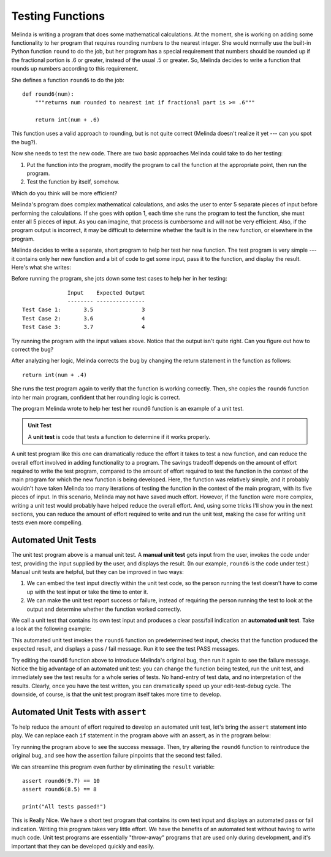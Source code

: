 ..  Copyright (C)  Stephen Schaub.  Permission is granted to copy, distribute
    and/or modify this document under the terms of the GNU Free Documentation
    License, Version 1.3 or any later version published by the Free Software
    Foundation; with Invariant Sections being Forward, Prefaces, and
    Contributor List, no Front-Cover Texts, and no Back-Cover Texts.  A copy of
    the license is included in the section entitled "GNU Free Documentation
    License".

.. qnum::
   :prefix: testfunc-1-
   :start: 1

Testing Functions
=================

Melinda is writing a program that does some mathematical calculations. At the moment, she is working on adding some
functionality to her program that requires rounding numbers to the nearest integer. She would normally use the built-in
Python function ``round`` to do the job, but her program has a special requirement that numbers should be rounded up if
the fractional portion is .6 or greater, instead of the usual .5 or greater. So, Melinda decides to write a function that
rounds up numbers according to this requirement. 

She defines a function ``round6`` to do the job::

    def round6(num):
        """returns num rounded to nearest int if fractional part is >= .6"""

        return int(num + .6)

This function uses a valid approach to rounding, but is not quite correct (Melinda doesn't realize it yet --- can you
spot the bug?).

Now she needs to test the new code. There are two basic approaches Melinda could take to do her testing:

#. Put the function into the program, modify the program to call the function at the appropriate point, then run the program.    

#. Test the function by itself, somehow. 

Which do you think will be more efficient?

Melinda's program does complex mathematical calculations, and asks the user to enter 5 separate pieces of input before
performing the calculations. If she goes with option 1, each time she runs the program to test the function,
she must enter all 5 pieces of input. As you can imagine, that process is cumbersome and will not be very efficient.
Also, if the program output is incorrect, it may be difficult to determine whether the fault is in the new function,
or elsewhere in the program.

Melinda decides to write a separate, short program to help her test her new function. The test program is very simple
--- it contains only her new function and a bit of code to get some input, pass it to the function, and display the
result. Here's what she writes:

.. activecode:: ac_round6_1

    def round6(num):
        """returns num rounded to nearest int if fractional part is >= .6"""

        return int(num + .6)

    # ----- test program -------

    x = float(input('Enter a number:'))
    result = round6(x)
    print('Result: ', result)

Before running the program, she jots down some test cases to help her in her testing::

                  Input    Expected Output
                  -------- ---------------
    Test Case 1:       3.5               3
    Test Case 2:       3.6               4
    Test Case 3:       3.7               4

Try running the program with the input values above. Notice that the output isn't quite right.
Can you figure out how to correct the bug?

After analyzing her logic, Melinda corrects the bug by changing the return statement in the function as follows::

    return int(num + .4)

She runs the test program again to verify that the function is working correctly. Then, she copies the
``round6`` function into her main program, confident that her rounding logic is correct.

The program Melinda wrote to help her test her round6 function is an example of a unit test. 

.. admonition:: Unit Test

    A **unit test** is code that tests a function to determine if it works properly.

A unit test program like this one can dramatically reduce the effort it takes to test a new function, and can reduce the
overall effort involved in adding functionality to a program. The savings tradeoff depends on the amount of effort
required to write the test program, compared to the amount of effort required to test the function in the context of the
main program for which the new function is being developed. Here, the function was relatively simple, and it probably
wouldn't have taken Melinda too many iterations of testing the function in the context of the main program, with its
five pieces of input. In this scenario, Melinda may not have saved much effort. However, if the function were more
complex, writing a unit test would probably have helped reduce the overall effort. And, using some tricks I'll show you
in the next sections, you can reduce the amount of effort required to write and run the unit test, making the case for
writing unit tests even more compelling.


Automated Unit Tests
--------------------

The unit test program above is a manual unit test. A **manual unit test** gets input from the user, invokes the code
under test, providing the input supplied by the user, and displays the result. (In our example, ``round6`` is the code
under test.) Manual unit tests are helpful, but they can be improved in two ways:

#. We can embed the test input directly within the unit test code, so the person running the test doesn't have to
   come up with the test input or take the time to enter it.

#. We can make the unit test report success or failure, instead of requiring the person running the test to
   look at the output and determine whether the function worked correctly.

We call a unit test that contains its own test input and produces a clear pass/fail indication an **automated
unit test**. Take a look at the following example:

.. activecode:: ac_round6_2

    def round6(num):
        return int(num + .4)

    # ---- automated unit test ----

    result = round6(9.7)
    if result == 10:
        print("Test 1: PASS")
    else:
        print("Test 1: FAIL")

    result = round6(8.5)
    if result == 8:
        print("Test 2: PASS")
    else:
        print("Test 2: FAIL")

This automated unit test invokes the ``round6`` function on predetermined test input, checks that the function produced the
expected result, and displays a pass / fail message. Run it to see the test PASS messages.

Try editing the round6 function above to introduce Melinda's original bug, then run it again to see the failure message.
Notice the big advantage of an automated unit test: you can change the function being tested, run the unit test,
and immediately see the test results for a whole series of tests. No hand-entry of test data, and no interpretation of the
results. Clearly, once you have the test written, you can dramatically speed up your edit-test-debug cycle. The downside,
of course, is that the unit test program itself takes more time to develop.

Automated Unit Tests with ``assert``
------------------------------------

To help reduce the amount of effort required to develop an automated unit test, let's bring the ``assert`` statement into
play. We can replace each ``if`` statement in the program above with an assert, as in the program below:

.. activecode:: ac_round6_3

    def round6(num: float) -> int:
        return int(num + .4)

    # ---- automated unit test ----

    result = round6(9.7)
    assert result == 10

    result = round6(8.5)
    assert result == 8

    print("All tests passed!")

Try running the program above to see the success message. Then, try altering the ``round6`` function to reintroduce the original
bug, and see how the assertion failure pinpoints that the second test failed.

We can streamline this program even further by eliminating the ``result`` variable::

    assert round6(9.7) == 10
    assert round6(8.5) == 8

    print("All tests passed!")

This is Really Nice. We have a short test program that contains its own test input and displays an automated pass or
fail indication.  Writing this program takes very little effort. We have the benefits of an automated test without
having to write much code. Unit test programs are essentially "throw-away" programs that are used only during
development, and it's important that they can be developed quickly and easily.
